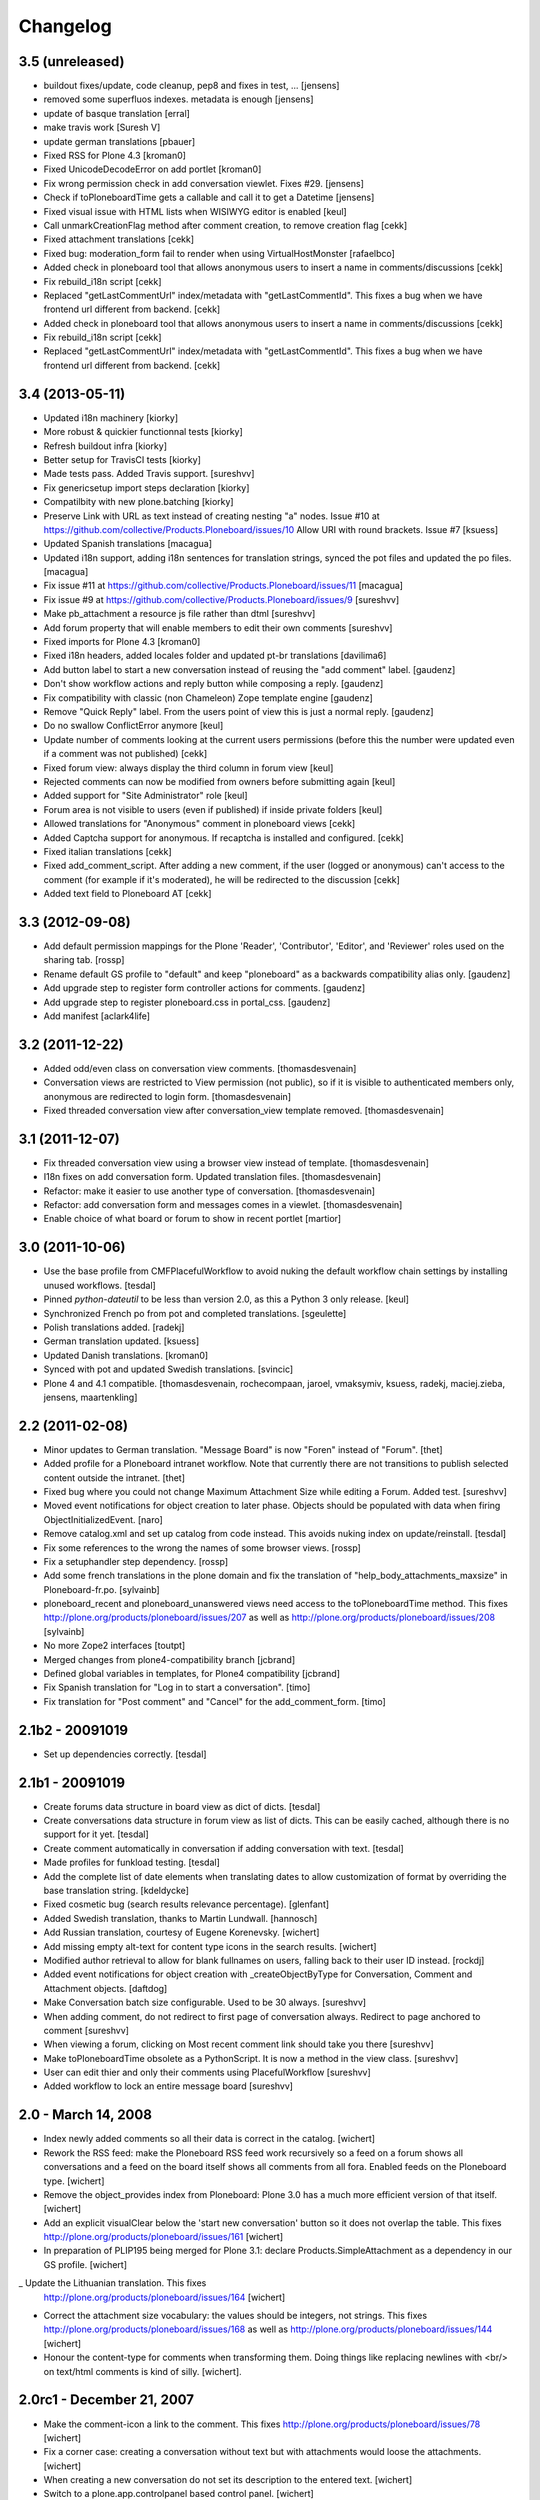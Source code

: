 Changelog
=========

3.5 (unreleased)
----------------

- buildout fixes/update, code cleanup, pep8 and fixes in test, ...
  [jensens]

- removed some superfluos indexes. metadata is enough
  [jensens]

- update of basque translation
  [erral]

- make travis work
  [Suresh V]

- update german translations
  [pbauer]

- Fixed RSS for Plone 4.3
  [kroman0]

- Fixed UnicodeDecodeError on add portlet
  [kroman0]

- Fix wrong permission check in add conversation viewlet. Fixes #29.
  [jensens]

- Check if toPloneboardTime gets a callable and call it to get a Datetime
  [jensens]

- Fixed visual issue with HTML lists when WISIWYG editor is enabled 
  [keul]

- Call unmarkCreationFlag method after comment creation, to remove creation flag
  [cekk]

- Fixed attachment translations 
  [cekk]

- Fixed bug: moderation_form fail to render when using VirtualHostMonster
  [rafaelbco]

- Added check in ploneboard tool that allows anonymous users to insert a name in comments/discussions
  [cekk]

- Fix rebuild_i18n script [cekk]

- Replaced "getLastCommentUrl" index/metadata with "getLastCommentId".
  This fixes a bug when we have frontend url different from backend.
  [cekk]

- Added check in ploneboard tool that allows anonymous users to insert a name in comments/discussions
  [cekk]

- Fix rebuild_i18n script [cekk]

- Replaced "getLastCommentUrl" index/metadata with "getLastCommentId".
  This fixes a bug when we have frontend url different from backend.
  [cekk]

3.4 (2013-05-11)
----------------

- Updated i18n machinery [kiorky]

- More robust & quickier functionnal tests
  [kiorky]

- Refresh buildout infra
  [kiorky]

- Better setup for TravisCI tests
  [kiorky]

- Made tests pass. Added Travis support.
  [sureshvv]

- Fix genericsetup import steps declaration
  [kiorky]

- Compatilbity with new plone.batching
  [kiorky]

- Preserve Link with URL as text instead of creating nesting "a" nodes.
  Issue #10 at https://github.com/collective/Products.Ploneboard/issues/10
  Allow URI with round brackets. Issue #7
  [ksuess]

- Updated Spanish translations
  [macagua]

- Updated i18n support, adding i18n sentences for translation strings, synced
  the pot files and updated the po files.
  [macagua]

- Fix issue #11 at https://github.com/collective/Products.Ploneboard/issues/11
  [macagua]

- Fix issue #9 at https://github.com/collective/Products.Ploneboard/issues/9
  [sureshvv]

- Make pb_attachment a resource js file rather than dtml
  [sureshvv]

- Add forum property that will enable members to edit their own comments
  [sureshvv]

- Fixed imports for Plone 4.3
  [kroman0]

- Fixed i18n headers, added locales folder and updated pt-br translations
  [davilima6]

- Add button label to start a new conversation instead of reusing the "add comment"
  label.
  [gaudenz]

- Don't show workflow actions and reply button while composing a reply.
  [gaudenz]

- Fix compatibility with classic (non Chameleon) Zope template engine
  [gaudenz]

- Remove "Quick Reply" label. From the users point of view this is just
  a normal reply.
  [gaudenz]

- Do no swallow ConflictError anymore [keul]

- Update number of comments looking at the current users permissions
  (before this the number were updated even if a comment was not published)
  [cekk]

- Fixed forum view: always display the third column in forum view
  [keul]

- Rejected comments can now be modified from owners before submitting again
  [keul]

- Added support for "Site Administrator" role
  [keul]

- Forum area is not visible to users (even if published) if inside private
  folders
  [keul]

- Allowed translations for "Anonymous" comment in ploneboard views [cekk]

- Added Captcha support for anonymous. If recaptcha is installed and configured. [cekk]

- Fixed italian translations [cekk]

- Fixed add_comment_script. After adding a new comment, if the user
  (logged or anonymous) can't access to the comment (for example if it's moderated),
  he will be redirected to the discussion
  [cekk]

- Added text field to Ploneboard AT [cekk]

3.3 (2012-09-08)
----------------

- Add default permission mappings for the Plone 'Reader', 'Contributor',
  'Editor', and 'Reviewer' roles used on the sharing tab.
  [rossp]

- Rename default GS profile to "default" and keep "ploneboard" as a
  backwards compatibility alias only.
  [gaudenz]

- Add upgrade step to register form controller actions for comments.
  [gaudenz]

- Add upgrade step to register ploneboard.css in portal_css.
  [gaudenz]

- Add manifest [aclark4life]

3.2 (2011-12-22)
----------------

- Added odd/even class on conversation view comments.
  [thomasdesvenain]

- Conversation views are restricted to View permission (not public),
  so if it is visible to authenticated members only,
  anonymous are redirected to login form.
  [thomasdesvenain]

- Fixed threaded conversation view after conversation_view template removed.
  [thomasdesvenain]

3.1 (2011-12-07)
----------------

- Fix threaded conversation view using a browser view instead of template.
  [thomasdesvenain]

- I18n fixes on add conversation form.
  Updated translation files.
  [thomasdesvenain]

- Refactor: make it easier to use another type of conversation.
  [thomasdesvenain]

- Refactor: add conversation form and messages comes in a viewlet.
  [thomasdesvenain]

- Enable choice of what board or forum to show in recent portlet
  [martior]

3.0 (2011-10-06)
----------------

- Use the base profile from CMFPlacefulWorkflow to avoid nuking the default
  workflow chain settings by installing unused workflows.
  [tesdal]

- Pinned `python-dateutil` to be less than version 2.0, as this a Python 3 only
  release.
  [keul]

- Synchronized French po from pot and completed translations.
  [sgeulette]

- Polish translations added.
  [radekj]

- German translation updated.
  [ksuess]

- Updated Danish translations.
  [kroman0]

- Synced with pot and updated Swedish translations.
  [svincic]

- Plone 4 and 4.1 compatible.
  [thomasdesvenain, rochecompaan, jaroel, vmaksymiv, ksuess, radekj,
  maciej.zieba, jensens, maartenkling]


2.2 (2011-02-08)
----------------

- Minor updates to German translation. "Message Board" is now "Foren" instead of
  "Forum".
  [thet]

- Added profile for a Ploneboard intranet workflow. Note that currently there
  are not transitions to publish selected content outside the intranet.
  [thet]

- Fixed bug where you could not change Maximum Attachment Size while editing a
  Forum. Added test.
  [sureshvv]

- Moved event notifications for object creation to later phase. Objects
  should be populated with data when firing ObjectInitializedEvent.
  [naro]

- Remove catalog.xml and set up catalog from code instead. This avoids nuking
  index on update/reinstall.
  [tesdal]

- Fix some references to the wrong the names of some browser views.
  [rossp]

- Fix a setuphandler step dependency.
  [rossp]

- Add some french translations in the plone domain and fix the translation of
  "help_body_attachments_maxsize" in Ploneboard-fr.po.
  [sylvainb]

- ploneboard_recent and ploneboard_unanswered views need access to the
  toPloneboardTime method. This fixes
  http://plone.org/products/ploneboard/issues/207 as well as
  http://plone.org/products/ploneboard/issues/208
  [sylvainb]

- No more Zope2 interfaces
  [toutpt]

- Merged changes from plone4-compatibility branch
  [jcbrand]

- Defined global variables in templates, for Plone4 compatibility
  [jcbrand]

- Fix Spanish translation for "Log in to start a conversation".
  [timo]

- Fix translation for "Post comment" and "Cancel" for the add_comment_form.
  [timo]


2.1b2 - 20091019
----------------

- Set up dependencies correctly.
  [tesdal]

2.1b1 - 20091019
----------------

- Create forums data structure in board view as dict of dicts.
  [tesdal]

- Create conversations data structure in forum view as list of dicts.
  This can be easily cached, although there is no support for it yet.
  [tesdal]

- Create comment automatically in conversation if adding conversation
  with text.
  [tesdal]

- Made profiles for funkload testing.
  [tesdal]

- Add the complete list of date elements when translating dates to allow
  customization of format by overriding the base translation string.
  [kdeldycke]

- Fixed cosmetic bug (search results relevance percentage).
  [glenfant]

- Added Swedish translation, thanks to Martin Lundwall.
  [hannosch]

- Add Russian translation, courtesy of Eugene Korenevsky.
  [wichert]

- Add missing empty alt-text for content type icons in the search results.
  [wichert]

- Modified author retrieval to allow for blank fullnames on users, falling back
  to their user ID instead.
  [rockdj]

- Added event notifications for object creation with _createObjectByType for
  Conversation, Comment and Attachment objects.
  [daftdog]

- Make Conversation batch size configurable. Used to be 30 always.
  [sureshvv]

- When adding comment, do not redirect to first page of conversation always.
  Redirect to page anchored to comment
  [sureshvv]

- When viewing a forum, clicking on Most recent comment link should take you there
  [sureshvv]

- Make toPloneboardTime obsolete as a PythonScript. It is now a method in the view class.
  [sureshvv]

- User can edit thier and only their comments using PlacefulWorkflow
  [sureshvv]

- Added workflow to lock an entire message board
  [sureshvv]

2.0 - March 14, 2008
--------------------

- Index newly added comments so all their data is correct in the catalog.
  [wichert]

- Rework the RSS feed: make the Ploneboard RSS feed work recursively so
  a feed on a forum shows all conversations and a feed on the board itself
  shows all comments from all fora. Enabled feeds on the Ploneboard type.
  [wichert]

- Remove the object_provides index from Ploneboard: Plone 3.0 has a much
  more efficient version of that itself.
  [wichert]

- Add an explicit visualClear below the 'start new conversation' button
  so it does not overlap the table. This fixes
  http://plone.org/products/ploneboard/issues/161
  [wichert]

- In preparation of PLIP195 being merged for Plone 3.1: declare
  Products.SimpleAttachment as a dependency in our GS profile.
  [wichert]

_ Update the Lithuanian translation. This fixes
  http://plone.org/products/ploneboard/issues/164
  [wichert]

- Correct the attachment size vocabulary: the values should be integers,
  not strings. This fixes http://plone.org/products/ploneboard/issues/168
  as well as http://plone.org/products/ploneboard/issues/144
  [wichert]

- Honour the content-type for comments when transforming them. Doing things
  like replacing newlines with <br/> on text/html comments is kind of silly.
  [wichert].


2.0rc1 - December 21, 2007
--------------------------

- Make the comment-icon a link to the comment. This fixes
  http://plone.org/products/ploneboard/issues/78
  [wichert]

- Fix a corner case: creating a conversation without text but with attachments
  would loose the attachments.
  [wichert]

- When creating a new conversation do not set its description to the
  entered text.
  [wichert]

- Switch to a plone.app.controlpanel based control panel.
  [wichert]

- Correct base class for portlet add form. This fixes
  http://plone.org/products/ploneboard/issues/154
  [wichert]


2.0b2 - December 19, 2007
-------------------------

- Correct login-name vs userid usage.
  [wichert]

- Correct attachment handling, which broke in previous 2.0 releases.
  [fschulze]

- Add a search form to the board view.
  [wichert]

- Disable non-working javascript-based sorting on conversation and forum views.
  [wichert]

- Port the recent conversations portlet to plone.portlets.
  [wichert]

2.0b1 - November 28, 2007
-------------------------

- Portlets management enabled, Plone 3.0 tests, deprecations hidden.
  [glenfant]

- French translation completed.
  [glenfant]

- Port to Plone 3.0
  [wichert, fschulze]
